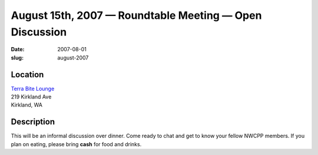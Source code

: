 August 15th, 2007 — Roundtable Meeting — Open Discussion
########################################################

:date: 2007-08-01
:slug: august-2007

Location
~~~~~~~~

| `Terra Bite Lounge <http://www.terrabite.org>`_
| 219 Kirkland Ave
| Kirkland, WA

Description
~~~~~~~~~~~

This will be an informal discussion over dinner.
Come ready to chat and get to know your fellow NWCPP members.
If you plan on eating, please bring **cash** for food and drinks.
